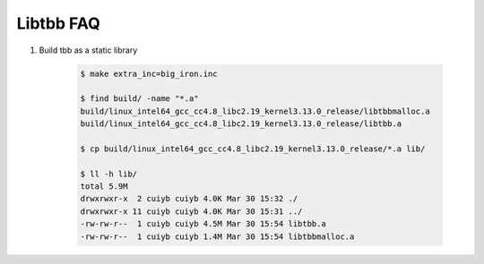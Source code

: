 Libtbb FAQ
==========

#. Build tbb as a static library

    .. code-block:: sh

        $ make extra_inc=big_iron.inc

        $ find build/ -name "*.a"
        build/linux_intel64_gcc_cc4.8_libc2.19_kernel3.13.0_release/libtbbmalloc.a
        build/linux_intel64_gcc_cc4.8_libc2.19_kernel3.13.0_release/libtbb.a

        $ cp build/linux_intel64_gcc_cc4.8_libc2.19_kernel3.13.0_release/*.a lib/

        $ ll -h lib/
        total 5.9M
        drwxrwxr-x  2 cuiyb cuiyb 4.0K Mar 30 15:32 ./
        drwxrwxr-x 11 cuiyb cuiyb 4.0K Mar 30 15:31 ../
        -rw-rw-r--  1 cuiyb cuiyb 4.5M Mar 30 15:54 libtbb.a
        -rw-rw-r--  1 cuiyb cuiyb 1.4M Mar 30 15:54 libtbbmalloc.a
